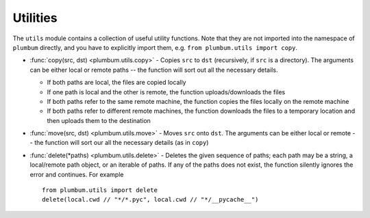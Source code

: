 .. _guide-utils:

Utilities
=========

The ``utils`` module contains a collection of useful utility functions. Note that they are not
imported into the namespace of ``plumbum`` directly, and you have to explicitly import them, e.g.
``from plumbum.utils import copy``.

* :func:`copy(src, dst) <plumbum.utils.copy>` - Copies ``src`` to ``dst`` (recursively, if ``src``
  is a directory). The arguments can be either local or remote paths -- the function will sort
  out all the necessary details.
  
  * If both paths are local, the files are copied locally
  
  * If one path is local and the other is remote, the function uploads/downloads the files
  
  * If both paths refer to the same remote machine, the function copies the files locally on the
    remote machine
    
  * If both paths refer to different remote machines, the function downloads the files to a 
    temporary location and then uploads them to the destination
  
* :func:`move(src, dst) <plumbum.utils.move>` - Moves ``src`` onto ``dst``. The arguments can be 
  either local or remote -- the function will sort our all the necessary details (as in ``copy``)

* :func:`delete(*paths) <plumbum.utils.delete>` - Deletes the given sequence of paths; each path
  may be a string, a local/remote path object, or an iterable of paths. If any of the paths does
  not exist, the function silently ignores the error and continues. For example ::
  
    from plumbum.utils import delete
    delete(local.cwd // "*/*.pyc", local.cwd // "*/__pycache__")

